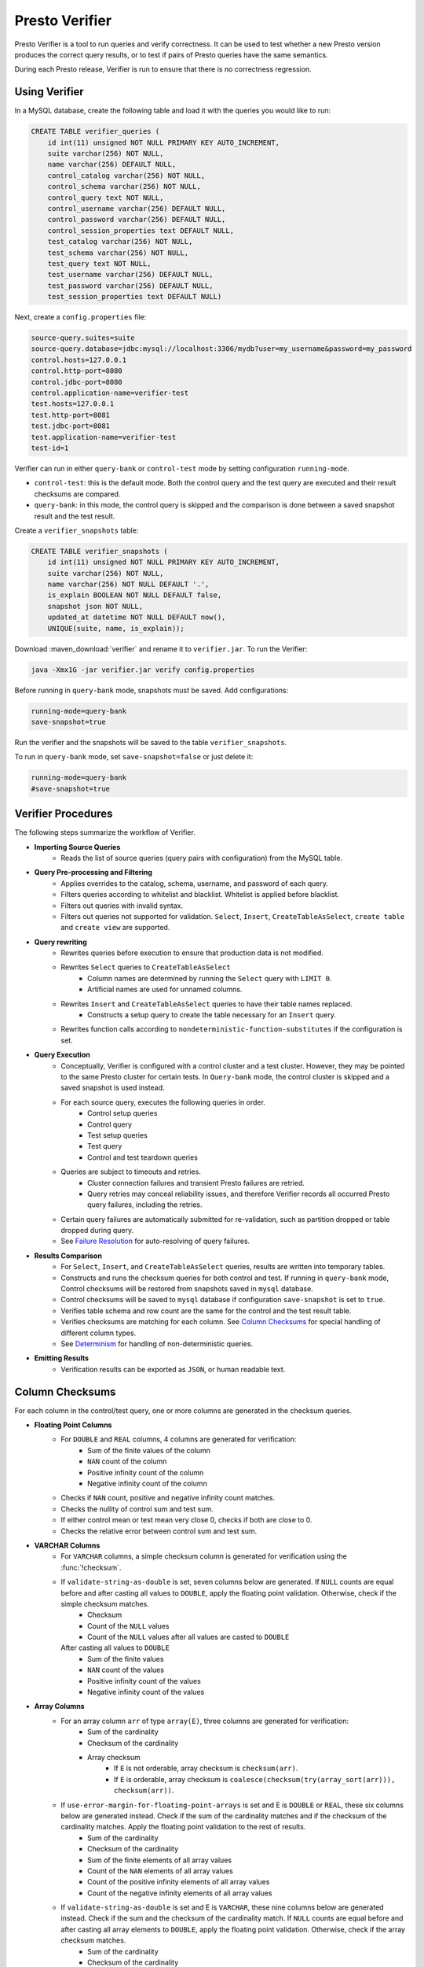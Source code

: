 ===============
Presto Verifier
===============

Presto Verifier is a tool to run queries and verify correctness. It can be used to test whether a
new Presto version produces the correct query results, or to test if pairs of Presto queries have
the same semantics.

During each Presto release, Verifier is run to ensure that there is no correctness regression.

Using Verifier
--------------

In a MySQL database, create the following table and load it with the queries you would like to run:

.. code-block:: sql

    CREATE TABLE verifier_queries (
        id int(11) unsigned NOT NULL PRIMARY KEY AUTO_INCREMENT,
        suite varchar(256) NOT NULL,
        name varchar(256) DEFAULT NULL,
        control_catalog varchar(256) NOT NULL,
        control_schema varchar(256) NOT NULL,
        control_query text NOT NULL,
        control_username varchar(256) DEFAULT NULL,
        control_password varchar(256) DEFAULT NULL,
        control_session_properties text DEFAULT NULL,
        test_catalog varchar(256) NOT NULL,
        test_schema varchar(256) NOT NULL,
        test_query text NOT NULL,
        test_username varchar(256) DEFAULT NULL,
        test_password varchar(256) DEFAULT NULL,
        test_session_properties text DEFAULT NULL)

Next, create a ``config.properties`` file:

.. code-block:: none

    source-query.suites=suite
    source-query.database=jdbc:mysql://localhost:3306/mydb?user=my_username&password=my_password
    control.hosts=127.0.0.1
    control.http-port=8080
    control.jdbc-port=8080
    control.application-name=verifier-test
    test.hosts=127.0.0.1
    test.http-port=8081
    test.jdbc-port=8081
    test.application-name=verifier-test
    test-id=1

Verifier can run in either ``query-bank`` or ``control-test`` mode by setting configuration
``running-mode``.

* ``control-test``: this is the default mode. Both the control query and the test query are
  executed and their result checksums are compared.

* ``query-bank``: in this mode, the control query is skipped and the comparison is done between
  a saved snapshot result and the test result.

Create a ``verifier_snapshots`` table:

.. code-block:: sql

    CREATE TABLE verifier_snapshots (
        id int(11) unsigned NOT NULL PRIMARY KEY AUTO_INCREMENT,
        suite varchar(256) NOT NULL,
        name varchar(256) NOT NULL DEFAULT '.',
        is_explain BOOLEAN NOT NULL DEFAULT false,
        snapshot json NOT NULL,
        updated_at datetime NOT NULL DEFAULT now(),
        UNIQUE(suite, name, is_explain));

Download :maven_download:`verifier` and rename it to ``verifier.jar``. To run the Verifier:

.. code-block:: none

    java -Xmx1G -jar verifier.jar verify config.properties

Before running in ``query-bank`` mode, snapshots must be saved. Add configurations:

.. code-block:: none

    running-mode=query-bank
    save-snapshot=true

Run the verifier and the snapshots will be saved to the table ``verifier_snapshots``.

To run in ``query-bank`` mode, set ``save-snapshot=false`` or just delete it:

.. code-block:: none

    running-mode=query-bank
    #save-snapshot=true

Verifier Procedures
-------------------

The following steps summarize the workflow of Verifier.

* **Importing Source Queries**
   * Reads the list of source queries (query pairs with configuration) from the MySQL table.

* **Query Pre-processing and Filtering**
   * Applies overrides to the catalog, schema, username, and password of each query.
   * Filters queries according to whitelist and blacklist. Whitelist is applied before blacklist.
   * Filters out queries with invalid syntax.
   * Filters out queries not supported for validation. ``Select``, ``Insert``,
     ``CreateTableAsSelect``, ``create table`` and ``create view`` are supported.

* **Query rewriting**
    * Rewrites queries before execution to ensure that production data is not modified.
    * Rewrites ``Select`` queries to ``CreateTableAsSelect``
       * Column names are determined by running the ``Select`` query with ``LIMIT 0``.
       * Artificial names are used for unnamed columns.
    * Rewrites ``Insert`` and ``CreateTableAsSelect`` queries to have their table names replaced.
       * Constructs a setup query to create the table necessary for an ``Insert`` query.
    * Rewrites function calls according to ``nondeterministic-function-substitutes``
      if the configuration is set.

* **Query Execution**
    * Conceptually, Verifier is configured with a control cluster and a test cluster. However, they
      may be pointed to the same Presto cluster for certain tests. In ``Query-bank`` mode, the control
      cluster is skipped and a saved snapshot is used instead.
    * For each source query, executes the following queries in order.
        * Control setup queries
        * Control query
        * Test setup queries
        * Test query
        * Control and test teardown queries
    * Queries are subject to timeouts and retries.
        * Cluster connection failures and transient Presto failures are retried.
        * Query retries may conceal reliability issues, and therefore Verifier records all
          occurred Presto query failures, including the retries.
    * Certain query failures are automatically submitted for re-validation, such as partition
      dropped or table dropped during query.
    * See `Failure Resolution`_ for auto-resolving of query failures.

* **Results Comparison**
    * For ``Select``, ``Insert``, and ``CreateTableAsSelect`` queries, results are written into
      temporary tables.
    * Constructs and runs the checksum queries for both control and test. If running in
      ``query-bank`` mode, Control checksums will be restored from snapshots saved in ``mysql``
      database.
    * Control checksums will be saved to ``mysql`` database if configuration ``save-snapshot`` is
      set to ``true``.
    * Verifies table schema and row count are the same for the control and the test result table.
    * Verifies checksums are matching for each column. See `Column Checksums`_ for special handling
      of different column types.
    * See `Determinism`_ for handling of non-deterministic queries.

* **Emitting Results**
    * Verification results can be exported as ``JSON``, or human readable text.

Column Checksums
----------------
For each column in the control/test query, one or more columns are generated in the checksum
queries.

* **Floating Point Columns**
    * For ``DOUBLE`` and ``REAL`` columns, 4 columns are generated for verification:
        * Sum of the finite values of the column
        * ``NAN`` count of the column
        * Positive infinity count of the column
        * Negative infinity count of the column
    * Checks if ``NAN`` count, positive and negative infinity count matches.
    * Checks the nullity of control sum and test sum.
    * If either control mean or test mean very close 0, checks if both are close to 0.
    * Checks the relative error between control sum and test sum.
* **VARCHAR Columns**
    * For ``VARCHAR`` columns, a simple checksum column is generated for verification using the :func:`!checksum`.
    * If ``validate-string-as-double`` is set, seven columns below are generated. If ``NULL`` counts are equal before and after casting all values to ``DOUBLE``, apply the floating point validation. Otherwise, check if the simple checksum matches.
        * Checksum
        * Count of the ``NULL`` values
        * Count of the ``NULL`` values after all values are casted to ``DOUBLE``
      After casting all values to ``DOUBLE``
        * Sum of the finite values
        * ``NAN`` count of the values
        * Positive infinity count of the values
        * Negative infinity count of the values
* **Array Columns**
    * For an array column ``arr`` of type ``array(E)``, three columns are generated for verification:
        * Sum of the cardinality
        * Checksum of the cardinality
        * Array checksum
            * If ``E`` is not orderable, array checksum is ``checksum(arr)``.
            * If ``E`` is orderable, array checksum is ``coalesce(checksum(try(array_sort(arr))), checksum(arr))``.
    * If ``use-error-margin-for-floating-point-arrays`` is set and E is ``DOUBLE`` or ``REAL``, these six columns below are generated instead. Check if the sum of the cardinality matches and if the checksum of the cardinality matches. Apply the floating point validation to the rest of results.
        * Sum of the cardinality
        * Checksum of the cardinality
        * Sum of the finite elements of all array values
        * Count of the ``NAN`` elements of all array values
        * Count of the positive infinity elements of all array values
        * Count of the negative infinity elements of all array values
    * If ``validate-string-as-double`` is set and E is ``VARCHAR``, these nine columns below are generated instead. Check if the sum and the checksum of the cardinality match. If ``NULL`` counts are equal before and after casting all array elements to ``DOUBLE``, apply the floating point validation. Otherwise, check if the array checksum matches.
        * Sum of the cardinality
        * Checksum of the cardinality
        * Array checksum ``checksum(array_sort(arr))``
        * Count of the ``NULL`` elements of all array values
        * Count of the ``NULL`` elements after all array elements are casted to ``DOUBLE``
      After casting all array elements to ``DOUBLE``
        * Sum of the finite elements of all array values
        * Count of the ``NAN`` elements of all array values
        * Count of the positive infinity elements of all array values
        * Count of the negative infinity elements of all array values
* **Map Columns**
    * For a map column of type ``map(K, V)``, four columns are generated for verification:
        * Sum of the cardinality
        * Checksum of the map
        * Array checksum of the key set
        * Array checksum of the value set
    * If ``validate-string-as-double`` is set and K is ``VARCHAR``, six additional columns are generated:
        * Count of the ``NULL`` elements of all key sets
        * Count of the ``NULL`` elements of the key sets after all map keys are casted to ``DOUBLE``
      After casting all map keys to ``DOUBLE``
        * Sum of the finite elements of all key sets
        * Count of the ``NAN`` elements of all key sets
        * Count of the positive infinity elements of all key sets
        * Count of the negative infinity elements of all key sets
    * If ``validate-string-as-double`` is set and V is ``VARCHAR``, six additional columns are generated:
        * Count of the ``NULL`` elements of all value sets
        * Count of the ``NULL`` elements of the value sets after all map values are casted to ``DOUBLE``
      After casting all map values to ``DOUBLE``
        * Sum of the finite elements of all value sets
        * Count of the ``NAN`` elements of all value sets
        * Count of the positive infinity elements of all value sets
        * Count of the negative infinity elements of all value sets
* **Row Columns**
    * Checksums row fields recursively according to the type of the fields.
    
For all other column types, generates a simple checksum using the :func:`!checksum` function.

Determinism
-----------
A result mismatch, either a row count mismatch or a column mismatch, can be caused by
non-deterministic query features. To avoid false alerts, we perform determinism analysis
for the control query. If a query is found non-deterministic, we skip the verification as it
does not provide insights.

Determinism analysis follows the following steps. If a query is found non-deterministic at any
point, the analysis will conclude.

* Non-deterministic catalogs can be specified with ``determinism.non-deterministic-catalog``.
  If a query references any table from those catalogs, the query is considered non-deterministic.
* Runs the control query again and compares the results with the initial control query run.
* If a query has a ``LIMIT n`` clause but no ``ORDER BY`` clause at the top level:
   * Runs a query to count the number of rows produced by the control query without the ``LIMIT``
     clause.
   * If the resulting row count is greater than ``n``, treats the control query as
     non-deterministic.

Failure Resolution
------------------
The differences in configuration, including cluster size, can cause a query to succeed on the
control cluster but fail on the test cluster. A checksum query can also fail, which may be due to
limitation of Presto or Presto Verifier. Thus, we allow Verifier to automatically resolve certain
query failures.

* ``EXCEEDED_GLOBAL_MEMORY_LIMIT``: Resolves if the control query uses more memory than the test
  query.
* ``EXCEEDED_TIME_LIMIT``: Resolves unconditionally.
* ``TOO_MANY_HIVE_PARTITIONS``: Resolves if the test cluster does not have enough workers to make
  sure the number of partitions assigned to each worker stays within the limit.
* ``COMPILER_ERROR``, ``GENERATED_BYTECODE_TOO_LARGE``: Resolves if the control checksum query
  fails with this error. If the control query has too many columns, generated checksum queries
  might be too large in certain cases.

In cases of result mismatches, Verifier may be giving noisy signals, and we allow Verifier to
automatically resolve certain mismatches.

* **Structured-typed Columns**: If array element or map key/value contains floating point types, column checksum is unlikely to match.
    * For an array column, resolve if the element type contains floating point types and the
      cardinality checksum matches.
    * For a map column, resolve the mismatch when both of the following conditions are true:
       * The cardinality checksum matches.
       * The checksum of the key or value that does not contains floating point types matches.
    * Resolve a test case only when all columns are resolved.
* **Resolved Functions**: In the case of a results mismatch, if the query uses a function in a
    specified list, the test case is marked as resolved.

Explain Mode
------------
In explain mode, Verifier checks whether source queries can be explained instead of whether
they produces the same results. Verification is marked as succeeded when both control query
and test query can be explained.

The field ``matchType`` in the output event can be used as an indicator whether there are
plan differences between the control run and the test run.

For non-DML queries, the control query and the plan comparison are skipped.

Extending Verifier
------------------

Verifier can be extended for further behavioral changes in addition to configuration properties.

`AbstractVerifyCommand <https://github.com/prestodb/presto/blob/master/presto-verifier/src/main/java/com/facebook/presto/verifier/framework/AbstractVerifyCommand.java>`_
shows the components that be extended. Implement the abstract class and create a command line wrapper similar to
`PrestoVerifier <https://github.com/prestodb/presto/blob/master/presto-verifier/src/main/java/com/facebook/presto/verifier/PrestoVerifier.java>`_.


Configuration Reference
-----------------------

General Configuration
~~~~~~~~~~~~~~~~~~~~~

=========================================== ===============================================================================
Name                                        Description
=========================================== ===============================================================================
``whitelist``                               A comma-separated list specifying the names of the queries within the suite
                                            to verify.
``blacklist``                               A comma-separated list specifying the names of the queries to be excluded
                                            from the suite. ``blacklist`` is applied after ``whitelist``.
``source-query-supplier``                   The name of the source query supplier. Supports ``mysql``.
``source-query.table-name``                 The name of the table that holds verifier queries. Available only when
                                            ``source-query-supplier`` is ``mysql``.
``event-clients``                           A comma-separated list specifying where the output events should be emitted.
                                            Supports ``json`` and ``human-readable``.
``json.log-file``                           The output files of ``JSON`` events. If not set, ``JSON`` events are emitted to
                                            ``stdout``.
``human-readable.log-file``                 The output files for human-readable events. If not set, human-readable events
                                            are emitted to ``stdout``.
``control.table-prefix``                    The table prefix to be appended to the control target table.
``test.table-prefix``                       The table prefix to be appended to the test target table.
``control.reuse-table``                     If ``true``, reuse the output table of the control source Insert and CreateTableAsSelect
                                            query. Otherwise, run the control source query and write to a temporary table.
``test.reuse-table``                        If ``true``, reuse the output table of the test source Insert and CreateTableAsSelect
                                            query. Otherwise, run the test source query and write to a temporary table.
``test-id``                                 A string to be attached to output events.
``max-concurrency``                         Maximum number of concurrent verifications.
``suite-repetition``                        How many times a suite is verified.
``query-repetition``                        How many times a source query is verified.
``relative-error-margin``                   Maximum tolerable relative error between control sum and test sum of a
                                            floating point column.
``absolute-error-margin``                   Floating point averages that are below this threshold are treated as ``0``.
``run-teardown-on-result-mismatch``         Whether to run teardown query in case of result mismatch.
``verification-resubmission.limit``         A limit on how many times a source query can be re-submitted for verification.
``running-mode``                            Set to ``query-bank`` to make the Verifier run in ``query-bank`` mode. Supports
                                            ``query-bank`` and ``control-test``. Defaults to ``control-test``.
``save-snapshot``                           Set to ``true`` to save checksums to ``mysql`` database.
``extended-verification``                   Set to ``true`` to run extended table layout verification for written tables.
                                            It only applies to ``Insert`` and ``CreateTableAsSelect`` queries.
                                            It would verify each partition's data checksum if the inserted table is partitioned.
                                            It would verify each bucket's data checksum if the inserted table is bucketed.
``function-substitutes``                    Specification of function substitutions, in the format of
                                            ``/foo(c0,_)/bar(c0)/,/fred(c0,c1)/baz(qux(c1,c0))/,/foobar(c0)/if(qux(c1),bar(c0),baz(c1))/,...``,
                                            where ``foo(c0, _)`` would be substituted by ``bar(c0)``,
                                            with the declared arguments applied to the corresponding positions.

                                            Concatenate function substitutions with a comma.

                                            Select a function substitute that has the return type and argument types
                                            compatible with those of the original function, to produce a valid source query. For
                                            example, ``/array_agg(z)/array_sort(array_agg(z))/,/approx_percentile(x,y)/avg(x)/``.

                                            Declare the function arguments as identifiers if they need to be applied to
                                            the function substitute.
=========================================== ===============================================================================


Query Override Configuration
~~~~~~~~~~~~~~~~~~~~~~~~~~~~~
The following configurations control the behavior of query metadata modification before verification starts.
Counterparts are also available for test queries with prefix ``control`` being replaced with ``test``.

================================================ ===============================================================================
Name                                             Description
================================================ ===============================================================================
``control.catalog-override``                     The catalog to be applied to all queries if specified.
``control.schema-override``                      The schema to be applied to all queries if specified.
``control.username-override``                    The username to be applied to all queries if specified.
``control.password-override``                    The password to be applied to all queries if specified.
``control.session-properties-override-strategy`` Supports 3 values. ``NO_ACTION``: Use the session properties as specified for
                                                 each query. ``OVERRIDE``: Merge the session properties of each query with the
                                                 override, with override being the dominant. ``SUBSTITUTE``, The session
                                                 properties of each query is replaced with the override.
``control.session-properties-override``          The session property to be applied to all queries.
================================================ ===============================================================================

Query Execution Configuration
~~~~~~~~~~~~~~~~~~~~~~~~~~~~~

The following configurations control the behavior of query execution on the control cluster.
Counterparts are also available for test clusters with prefix ``control`` being replaced with ``test``.

=========================================== ===============================================================================
Name                                        Description
=========================================== ===============================================================================
``control.hosts``                           Comma-separated list of the control cluster hostnames or IP addresses.
``control.jdbc-port``                       JDBC port of the control cluster.
``control.http-host``                       HTTP port of the control cluster.
``control.jdbc-url-parameters``             A ``JSON`` map representing the additional URL parameters for control JDBC.
``control.query-timeout``                   The execution time limit of the control and the test queries.
``control.metadata-timeout``                The execution time limit of ``DESC`` queries and ``LIMIT 0`` queries.
``control.checksum-timeout``                The execution time limit of checksum queries.
``control.application-name``                ApplicationName to be passed in ClientInfo. Can be used to set source.
=========================================== ===============================================================================

Determinism Analyzer Configuration
~~~~~~~~~~~~~~~~~~~~~~~~~~~~~~~~~~

=========================================== ===============================================================================
Name                                        Description
=========================================== ===============================================================================
``determinism.run-teardown``                Whether to run teardown queries for tables produced in determinism analysis.
``determinism.max-analysis-runs``           Maximum number of additional control runs to check for the determinism of the
                                            control query.
``determinism.handle-limit-query``          Whether to enable the special handling for queries with a top level ``LIMIT``
                                            clause.
``determinism.non-deterministic-catalogs``  A comma-separated list of non-deterministic catalogs. Queries referencing table
                                            from those catalogs are treated as non-deterministic.
=========================================== ===============================================================================

Failure Resolution Configuration
~~~~~~~~~~~~~~~~~~~~~~~~~~~~~~~~

========================================================= ======================================================================
Name                                                      Description
========================================================= ======================================================================
``exceeded-global-memory-limit.failure-resolver.enabled`` Whether to enable the failure resolver for test query failures with
                                                          ``EXCEEDED_GLOBAL_MEMORY_LIMIT``.
``exceeded-time-limit.failure-resolver.enabled``          Whether to enable the failure resolver for test query failures with
                                                          ``EXCEEDED_TIME_LIMIT``.
``verifier-limitation.failure-resolver.enabled``          Whether to enable the failure resolver for failures due to Verifier
                                                          limitations.
``too-many-open-partitions.failure-resolver.enabled``     Whether to enable the failure resolver for test query failures with
                                                          ``HIVE_TOO_MANY_OPEN_PARTITIONS``.
``too-many-open-partitions.max-buckets-per-writer``       The maximum buckets count per writer configured on the control and the
                                                          test cluster.
``too-many-open-partitions.cluster-size-expiration``      The time limit of the test cluster size being cached.
``structured-column.failure-resolver.enabled``            Whether to enable the failure resolver for column mismatches of
                                                          structured-type columns.
``ignored-functions.failure-resolver.enabled``            Whether to enable the ``IgnoredFunctions`` result mismatch failure
                                                          resolver.
``ignored-functions.functions``                           A comma-separated list of functions. Resolves mismatches if a query
                                                          uses any functions in the list.
========================================================= ======================================================================
